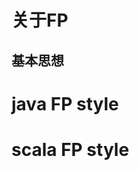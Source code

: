 #+STARTUP: showall
#+author: dzh
#+email: 120803528@qq.com

* 关于FP
** 基本思想

* java FP style






* scala FP style







